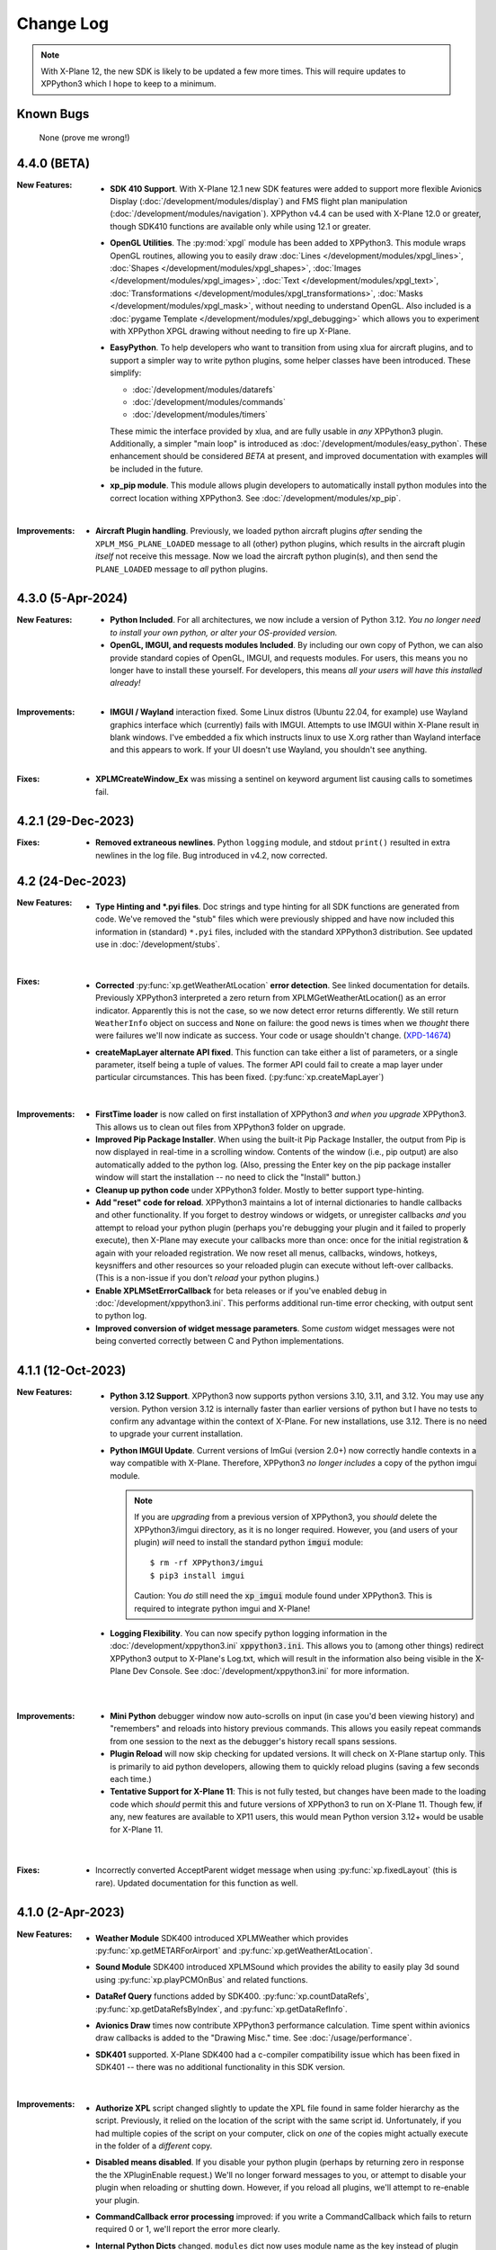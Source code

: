 Change Log
==========

.. Note::

   With X-Plane 12, the new SDK is likely to be updated a few more times. This
   will require updates to XPPython3 which I hope to keep to a minimum.


Known Bugs
----------

  None (prove me wrong!)
  
4.4.0 (BETA)
------------
:New Features:
   * **SDK 410 Support**. With X-Plane 12.1 new SDK features were added to support
     more flexible Avionics Display (:doc:`/development/modules/display`) and
     FMS flight plan manipulation (:doc:`/development/modules/navigation`).
     XPPython v4.4 can be used with X-Plane 12.0 or greater, though SDK410 functions
     are available only while using 12.1 or greater.

   * **OpenGL Utilities**. The :py:mod:`xpgl` module has been added to XPPython3.
     This module wraps OpenGL routines, allowing you to easily
     draw :doc:`Lines </development/modules/xpgl_lines>`,
     :doc:`Shapes </development/modules/xpgl_shapes>`,
     :doc:`Images </development/modules/xpgl_images>`,
     :doc:`Text </development/modules/xpgl_text>`,
     :doc:`Transformations </development/modules/xpgl_transformations>`,
     :doc:`Masks </development/modules/xpgl_mask>`,
     without needing to understand OpenGL. Also included
     is a :doc:`pygame Template </development/modules/xpgl_debugging>` which
     allows you to experiment with XPPython XPGL drawing without needing
     to fire up X-Plane.
     
   * **EasyPython**. To help developers who want to transition from using xlua
     for aircraft plugins, and to support a simpler way to write python plugins,
     some helper classes have been introduced. These simplify:

     * :doc:`/development/modules/datarefs`
     * :doc:`/development/modules/commands`
     * :doc:`/development/modules/timers`

     These mimic the interface provided by xlua, and are fully usable in *any* XPPython3 plugin.
     Additionally, a simpler "main loop" is introduced as :doc:`/development/modules/easy_python`.
     These enhancement should be considered *BETA* at present, and improved documentation with
     examples will be included in the future.

   * **xp_pip module**. This module allows plugin developers to automatically install
     python modules into the correct location withing XPPython3. See :doc:`/development/modules/xp_pip`.

   |

:Improvements:
   * **Aircraft Plugin handling**. Previously, we loaded python aircraft plugins *after*
     sending the ``XPLM_MSG_PLANE_LOADED`` message to all (other) python plugins, which
     results in the aircraft plugin *itself* not receive this message. Now we load
     the aircraft python plugin(s), and then send the ``PLANE_LOADED`` message to *all*
     python plugins.

     
4.3.0 (5-Apr-2024)
------------------
:New Features:
   * **Python Included**. For all architectures, we now include a version of Python 3.12. *You no
     longer need to install your own python, or alter your OS-provided version.*

   * **OpenGL, IMGUI, and requests modules Included**. By including our own copy of Python, we can also provide
     standard copies of OpenGL, IMGUI, and requests modules. For users, this means you
     no longer have to install these yourself. For developers, this means *all your users
     will have this installed already!* 

   |
   
:Improvements:
   * **IMGUI / Wayland** interaction fixed. Some Linux distros (Ubuntu 22.04, for example) use
     Wayland graphics interface which (currently) fails with IMGUI. Attempts to use IMGUI within
     X-Plane result in blank windows. I've embedded a fix which instructs linux to use X.org rather
     than Wayland interface and this appears to work. If your UI doesn't use Wayland, you shouldn't
     see anything.
     
   |

:Fixes:
   * **XPLMCreateWindow_Ex** was missing a sentinel on keyword argument list causing calls to sometimes
     fail.
     
4.2.1 (29-Dec-2023)
-------------------
:Fixes:
   * **Removed extraneous newlines**. Python ``logging`` module, and stdout ``print()`` resulted
     in extra newlines in the log file. Bug introduced in v4.2, now corrected.
   

4.2 (24-Dec-2023)
-------------------
:New Features:
   * **Type Hinting and \*.pyi files**. Doc strings and type hinting for all SDK functions are generated
     from code. We've removed the "stub" files which were previously shipped and have now included this
     information in (standard) ``*.pyi`` files, included with the standard XPPython3 distribution. See
     updated use in :doc:`/development/stubs`.
     
     |

:Fixes:
   * **Corrected** :py:func:`xp.getWeatherAtLocation` **error detection**. See linked documentation for details.
     Previously XPPython3 interpreted a zero return from XPLMGetWeatherAtLocation() as an error
     indicator. Apparently this is not the case, so we now detect error returns differently. We still
     return ``WeatherInfo`` object on success and ``None`` on failure: the good news is times when
     we *thought* there were failures we'll now indicate as success. Your code or usage shouldn't change.
     (`XPD-14674 <https://developer.x-plane.com/x-plane-bug-database/?issue=XPD-14674>`_)
     
   * **createMapLayer alternate API fixed**. This function can take either a list of parameters, or a
     single parameter, itself being a tuple of values. The former API could fail to create a map layer
     under particular circumstances. This has been fixed. (:py:func:`xp.createMapLayer`)

     |

:Improvements:
   * **FirstTime loader** is now called on first installation of XPPython3 *and when you upgrade* XPPython3.
     This allows us to clean out files from XPPython3 folder on upgrade.

   * **Improved Pip Package Installer**. When using the built-it Pip Package Installer, the output from Pip is
     now displayed in real-time in a scrolling window. Contents of the window (i.e., pip output) are also
     automatically added to the python log. (Also, pressing the Enter key on the pip package installer window
     will start the installation -- no need to click the "Install" button.)
     
   * **Cleanup up python code** under XPPython3 folder. Mostly to better support type-hinting.

   * **Add "reset" code for reload**. XPPython3 maintains a lot of internal dictionaries to handle callbacks
     and other functionality. If you forget to destroy windows or widgets, or unregister callbacks *and* you
     attempt to reload your python plugin (perhaps you're debugging your plugin and it failed to properly
     execute), then X-Plane may execute your callbacks more than once: once for the initial registration &
     again with your reloaded registration. We now reset all menus, callbacks, windows, hotkeys, keysniffers and other
     resources so your reloaded plugin can execute without left-over callbacks. (This is a non-issue if
     you don't *reload* your python plugins.)
     
   * **Enable XPLMSetErrorCallback** for beta releases or if you've enabled ``debug``
     in :doc:`/development/xppython3.ini`. This performs additional run-time error checking, with output
     sent to python log.

   * **Improved conversion of widget message parameters**. Some *custom* widget messages were not being
     converted correctly between C and Python implementations.

4.1.1 (12-Oct-2023)
-------------------

:New Features:
   * **Python 3.12 Support**. XPPython3 now supports python versions 3.10, 3.11, and 3.12. You may
     use any version. Python version 3.12 is internally faster than earlier versions of python but
     I have no tests to confirm any advantage within the context of X-Plane. For new installations, use
     3.12. There is no need to upgrade your current installation.

   * **Python IMGUI Update**. Current versions of ImGui (version 2.0+) now correctly handle
     contexts in a way compatible with X-Plane. Therefore, XPPython3 *no longer includes* a copy
     of the python imgui module.

     .. note::
        If you are *upgrading* from a previous version of XPPython3, you *should* delete the XPPython3/imgui
        directory, as it is no longer required. However, you (and users of your plugin) *will* need to install
        the standard python :code:`imgui` module::

          $ rm -rf XPPython3/imgui
          $ pip3 install imgui
        
        Caution: You *do* still need the :code:`xp_imgui` module found under XPPython3. This is required to integrate
        python imgui and X-Plane!

   * **Logging Flexibility**. You can now specify python logging information in the 
     :doc:`/development/xppython3.ini` :code:`xppython3.ini`. This allows you to (among other things) redirect XPPython3 output to
     X-Plane's Log.txt, which will result in the information also being visible in the X-Plane Dev
     Console. See :doc:`/development/xppython3.ini` for more information.

    |

:Improvements:
   * **Mini Python** debugger window now auto-scrolls on input (in case you'd been viewing history)
     and "remembers" and reloads into history previous commands. This allows you easily repeat
     commands from one session to the next as the debugger's history recall spans sessions.

   * **Plugin Reload** will now skip checking for updated versions. It will check on X-Plane startup only.
     This is primarily to aid python developers, allowing them to quickly reload plugins (saving a few seconds
     each time.)

   * **Tentative Support for X-Plane 11**: This is not fully tested, but changes have been made to the
     loading code which *should* permit this and future versions of XPPython3 to run on X-Plane 11. Though
     few, if any, new features are available to XP11 users, this would mean Python version 3.12+ would
     be usable for X-Plane 11.
     
    |
     
:Fixes:
   * Incorrectly converted AcceptParent widget message when using :py:func:`xp.fixedLayout` (this is rare).
     Updated documentation for this function as well.

4.1.0 (2-Apr-2023)
------------------

:New Features:
   * **Weather Module** SDK400 introduced XPLMWeather which provides :py:func:`xp.getMETARForAirport`
     and :py:func:`xp.getWeatherAtLocation`.

   * **Sound Module** SDK400 introduced XPLMSound which provides the ability to easily
     play 3d sound using :py:func:`xp.playPCMOnBus` and related functions.

   * **DataRef Query** functions added by SDK400. :py:func:`xp.countDataRefs`, :py:func:`xp.getDataRefsByIndex`,
     and :py:func:`xp.getDataRefInfo`.

   * **Avionics Draw** times now contribute XPPython3 performance calculation. Time
     spent within avionics draw callbacks is added to the "Drawing Misc." time. See
     :doc:`/usage/performance`.

   * **SDK401** supported. X-Plane SDK400 had a c-compiler compatibility issue which has been
     fixed in SDK401 -- there was no additional functionality in this SDK version.
     
     |
        
:Improvements:
   * **Authorize XPL** script changed slightly to update the XPL file found in same
     folder hierarchy as the script. Previously, it relied on the location of the
     script with the same script id. Unfortunately, if you had multiple copies of
     the script on your computer, click on *one* of the copies might actually
     execute in the folder of a *different* copy.

   * **Disabled means disabled**. If you disable your python plugin (perhaps by
     returning zero in response the the XPluginEnable request.) We'll no longer
     forward messages to you, or attempt to disable your plugin when reloading or
     shutting down. However, if you reload all plugins, we'll attempt to re-enable
     your plugin.
     
   * **CommandCallback error processing** improved: if you write a CommandCallback which
     fails to return required 0 or 1, we'll report the error more clearly.

   * **Internal Python Dicts** changed. ``modules`` dict now uses module name as the key
     instead of plugin info tuple. This allows us the change plugin information dynamically.
     PyCapsule names have been changed to match their original C datatype.
     
     |

:Fixes:
   * Changed python2 compatibility check. Formerly, if we discovered PythonInterface (python2)
     plugin running, we would block loading XPPython3 plugin, to avoid compatibility issues.
     It appears PythonInterface and XPPython3 can run together under Windows. On other platforms
     it appears to fail. Rather than stopping XPPython3, we now just issue a warning (and you're on
     your own!)
     
4.0.0 (2-Jan-2023)
------------------
:Note:
   * Supports Python 3.10 and 3.11 **only**. Please upgrade your python
     installation. We'll likely add 3.12 once it's fully released (scheduled for late 2023)

   * XPPython3 v3.1.5 is the *final* release for X-Plane 11.

     |

:New Features:
   * **SDK400**: This is the first version of the updated SDK for X-Plane 12
     (and is why this will not work with older versions of X-Plane.)
     
   * **Python 3.11** support required some internal changes. You should not
     need to change any of your plugins.

   * **ImGui 1.8.2** widget library is now supported (and included). See :doc:`/development/imgui`.
     This is an upgrade from previous v1.4.6.

     |
   
:Improvements:
   * **Reorganized documentation**. This on-line documentation has been reorganized
     with new sections added to (I hope) make writing plugins easier. Also Table
     of Contents section (left side of every page) now shows your progress through
     all the information.

3.1.5 (9-Sep-2022)
-------------------
:Note:
   * This release *does not support* python 3.6 which has reached end-of-life.
     Use XPPython3 v3.1.4 if that is required.

   * This release will be the *last* to support python 3.7, 3.8, 3.9. Most users have
     moved to 3.10 & I suggest you do as well.

   * This release is *compatible* with X-Plane 12. It does not support any X-Plane 12 specific
     features. (E.g., SDK 400+). As X-Plane 12 beta releases evolve we may see issues, please
     let me know.

     | 
     
:New Features:
   * **Universal Binaries for Mac** Python 3.10 and Python 3.9 versions of XPPython3 support
     x86 (Intel) and newer ARM (M1 Silicon) architectures using the same binary file.
     Other versions of python support only the older Intel processor.

     | 

:Fixes:
   * **Removed xpyce** cryptography feature. While the encrypting python works great, it is
     way to easy to obtain decrypted byte-code in a running process and decompile it back to
     reasonable source code. I've removed this feature as it might give a false sense of security.
     If encrypted python is important to you, use Cython and generate per-platform binary files.

   * **Fixed download bug** in ``zip_download.py``. This was not an issue with X-Plane 11, but
     X-Plane 12 is more sensitive about access from non-main threads. The download routines (used
     to update XPPython3) used a child thread to write to the popup dialog box to indicated
     download status. This worked with X-Plane 11, but failed with X-Plane 12. An alternative
     implementation is provided which works for both.
     
     | 
     
:Improvements:
   * **Reload Plugins**, now even better for development. We record timestamps *of all python modules* on
     loading. When *Reload* is called, we first disable and stop all python plugins, do some internal
     cleanup of data-structures, then reload all python plugins, *and all changed python modules*. Finally,
     all python plugins are re-Enabled, and re-Started. Reloaded modules are enumerated in the log file.

   * **Updated Stub Files** with full type-hinting are available as a separate download. Their use
     is documented in :doc:`/development/stubs`.

   * **XPPython3 Preferences file** documented, useful for debugging. See :doc:`/development/xppython3.ini`.


3.1.4 (19-Feb-2022)
-------------------
:Fixes:
   * **print() regression**: Fixes problem created in v3.1.3 where python stdout and stderr where not
     redirected to XPPython3Log.txt. For 3.1.3, python stdout and stderr went to X-Plane stdout and stderr,
     which (for most people) is really inconvenient. Now ``print()`` output is sent to XPPython3Log.txt file,
     just as it used to prior to v3.1.3.  (Also fixes the use of standard python ``logging`` module, which normally
     writes to stderr: it will *also* now correctly write to XPPython3Log.txt.)

3.1.3 (2-Feb-2022)
------------------
:New Features:
   * **Reload Plugins** support. Added back the "Reload Scripts" which reloads updated python code and restarts
     all plugins.

   * **xppython3.ini** config file. Mostly to enable detailed plugin debugging, an initialization file
     allows for setting some run-time parameters for the main XPPython3 plugin. File is *optional*, and
     located in ``Output/preferences``.
     
:Improvements:
   * **Error reporting** now occurs primarily into the XPPython3Log.txt file. Previously, some python coding
     errors resulted in messages to stderr.
     
   * **Improved performance reporting** for python plugins: we're able to track and display a greater percentage
     of time spent by each python plugin, resulting in more accurate reporting.
     
:Fixes:
   * :py:func:`xp.setGraphicsState` keyword parameter name has been corrected. Was ``numberTextUnits``, now correctly
     spelled ``numberTexUnits``. If you use just positional parameters, you'll not see the error.

   * :py:func:`xp.createWidget` keyword parameter name has been corrected. Was ``class``, now ``widgetClass``. (*class* is
     a reserved word.)

   * Linking code change allows XPPython3 to run on older MacOS (minimum required: Mojave - 10.14). Mojave support
     is deprecated and is enabled now merely to aid transition. It will likely not be support with X-Plane 12.
     
3.1.2 (7-Dec-2021)
------------------
:Fixes:
   * Python updater script sometimes failed to successful download updated software.
     If your software is "stuck" and not updating, *delete* XPPython3 folder, and
     reinstall by downloading the latest version. See :doc:`/usage/older_python`
     and get the version which matches your version of Python.

3.1.1 (7-Dec-2021)
------------------
:Fixes:
   * createWindowEx() ordering of keyword parameters was incorrect.

3.1.0 (4-Dec-2021)
------------------
:New Features:
   * **Support for Python 3.10**. Because my life just isn't complicated enough.

   * Added script to simplify Mac Installation (removing quarantine flag). See
     :doc:`/usage/mac_quarantine`.
     
   * Made interface more "pythonic":

     * Added keywords for all parameters (e.g., ``xp.getWindowGeometry(windowID=xxx)``)

     * Made many parameters optional (e.g., ``xp.createWindowEx(visible=1, draw=MyDraw)``)

     * Documented with doc strings, so when used with **Mini Python**:

       >>> help(xp.windowIsPoppedOut)
       windowIsPoppedOut(windowID)
           Returns 1 if window is popped-out, 0 otherwise

     Older interface still works, but will never support keywords or optional parameters:

       >>> import XPLMDisplay
       >>> windowID = XPLMDisiplay.XPLMCreateWindowEx(100, 200, 200, 100, 1,
       ...    None, None, None, None, None,
       ...    XPLMDisplay.xplm_WindowDecorationRoundRectangle,
       ...    XPLMDisplay.xplm_WindowLayerFloatingWindows, None))

     vs:

       >>> import xp
       >>> windowID = xp.createWindowEx(1, 200, 200, 100)

     | 


:Improvements:
   * Upgraded **Mini Python** plugin which supports resizable debugging window and *full language scripting*, see
     :doc:`/development/debugger`. (You'll need to re-download Samples and copy updated `PI_MiniPython.py` if
     you want to use it.)     

   * Hundreds of documentation improvements, providing *executable examples* of most SDK functions, and documenting
     the dozen or so interfaces where X-Plane does not actually implement the Laminar SDK documentation correctly.
     

3.0.11 (1-Oct-2021)
-------------------
:New Features:

   * **Per-plugin performance window**. Amount of time spent, per-plugin, within flight loop or drawing callbacks is recorded
     and displayed. Now you can see *which* plugin is slowing your system down, or tune your own plugin to run faster. See :doc:`usage/performance`.


     | 
:Improvements:
   * **Delete former XPPython3.log** on startup, if it exists -- this to avoid confusion as to which file is the log file.
     XPPython3 now logs to XPPython3Log**.txt**, as this allows the file to be seen properly as a text file.

   * **Improved error handling**: If your python code misbehaves, we're better at catching the error,
     printing out where the problem is, and avoiding crashing the whole sim.

   * Methods XPluginReceiveMessage(), XPluginDisable(), and XPluginStop() **are now optional** in
     implemented plugins. Previously, these methods were required, even if all they did
     was ``pass``. It's always good practice to have these methods defined, but
     no harm if they're missing.

   * **Platform-sensitive updater** now loads only the XPPython3 version (mac, windows, linux) you need rather
     than downloading all versions resulting in a much faster upgrade.


     | 
:Fixes:

   * Changed order of python sys.path updates: We now INSERT (rather than APPEND) X-Plane related paths. The result
     is you'll have Airplane and Scenery plugin paths first, followed by PythonPlugins directory, followed by XPPython3
     directory, followed by the original python path. (No known error related to this, but it seems 'proper'
     to set path like this.

3.0.10 (9-Aug-2021)
-------------------
:Fixes:

   * Race condition caused XPPython3 and X-Plane to crash immediately on startup. Only occurred on some
     configurations (Known to occur on some Linux and Window 11).


3.0.9 (7-Aug-2021)
------------------
:New Features:
   * **imgui**. Seriously. We now support a custom version of the pyimgui python module (included with installation)
     which permits plugin developers to use imgui to build user interfaces. Much simpler to use than
     Laminar widgets. See :doc:`development/imgui`. A demo plugin is included.

   * **"First Time" startup script**. On a successful (initial) installation, we:

       * Create the :code:`Resources/plugins/PythonPlugins` folder, if needed.

       * Download a set of sample plugins into :code:`PythonPlugins/samples` so
         you can see examples. (We've also included a new menu item **Download Samples**
         which allows you to re-download the latest set of samples.)

       * Pop-up an "Installation Successful" message

   * **OpenGL test plugin** :code:`Py_OpenGL.py` included (in samples).
     OpenGL installation, especially on a Mac, is problematic. Move :code:`PI_OpenGL.py`
     up one level from :code:`PythonPlugins/samples` to :code:`PythonPlugins` and restart X-Plane and we'll attempt to
     automatically load OpenGL, patch Big Sur (Macs only) and provide verbose error log to help diagnose failures.
     On success, you'll see a mesmerizing graphic.

     Note, this is to use OpenGL with python plugins (with or without imgui module). You
     can still run X-Plane using Vulkan / Metal.


     | 
:Improvements:

   * **Renamed log file** from XPPython3.log to XPPython3Log.txt. This will make it easier to upload the file
     to x-plane.org which prefers \*.txt files.

   * **Improved installation process and documentation**. Though there are versions of XPPython3 plugin for
     different minor versions of Python. The documentation is streamlined for the current 3.9 version of
     python. Also, see "First Time" startup under new features above.

   * Added **more detailed documentation** on use of window positioning code, most applicable to installations
     which include multiple-monitors.  See :doc:`development/window_position`.


     | 
:Fixes:

   * Changed built-in `sys.path` to initialize with absolute rather than relative paths. This
     allows us to import shared object libraries. (Required to get imgui to work.)

   * Fixed internal manipulation of reference constants associated with registering command handlers. We
     need a stable key so we can "find" the correct handler. Previous method of calculating the key was
     not stable for some reference constants.

3.0.8 (27-Dec-2020)
-------------------
:Fixes:

   * Fixed problem with :py:data:`XPStandardWidgets.xpMsg_ScrollBarSliderPositionChanged`. The incoming
     message should set param1 to the widget, instead it was setting param1 incorrectly.

3.0.7 (05-Nov-2020)
-------------------
:New Features:

   * Support for python ``multiprocessing`` module through the use of :py:data:`xp.pythonExecutable`.
     Documentation has been update to describe usage, with an example. See :doc:`development/multiprocessing`.


     | 
:Improvements:

   * Upgrade system now includes progress bar: when you update XPPython3 (after updating to 3.0.7) upgrades
     will display a popup window with download & verification status. You can use this this ProgressWindow
     in your own code by importing ``XPPython3.XPProgressWindow``. (Documentation to be provided.).
 
3.0.6 (24-Oct-2020)
-------------------
:New Features:

   * Support for Scenery plugins: place your plugins under ``Custom Scenery/<..>/plugins/PythonPlugins``
     and it will load on startup. See :doc:`development/plugins`. Scenery plugins are loaded
     based on order of X-Plane's ``scenery_packs.ini`` file: if the scenery isn't loaded, the scenery's plugin
     is not loaded.
 
3.0.5 (17-Oct-2020)
-------------------
:New Features:
   
   * Detects the existence of python2 PythonInterface plugin and immediately exits XPPython3 with
     a Fatal Error written to Log.txt: These two plugins cannot run simultaneously: they almost can, but
     will fail in miserably difficult-to-debug ways. So we don't even try.
   * Initial documentation for xpyce, which enables loading of encrypted pyc modules. [This feature has
     been removed since 3.1.5.]

:Fixes:

  * Fixed problems with :py:func:`xp.registerDataAccessor`. When accessing a data item which
    had not yet been defined, sim would crash. Incorrect logic caused accessing data arrays
    to return incorrect values. Now tested with `DataRefEditor plugin <http://www.xsquawkbox.net/xpsdk/mediawiki/DataRefEditor>`_.
    Documentation has been updated to better describe use of accessors.
    

3.0.4 (15-Oct-2020)
-------------------
:Fixes:

  * Script updater had incorrect logic

3.0.3 (15-Oct-2020)
-------------------
:New Features:
   
   * Support for Python 3.9
   * Support for Aircraft plugins: place your plugins under ``Aircraft/.../plugins/PythonPlugins``
     and it will load / unload as the user changes their aircraft. Additional documentation to follow.
   * Convenience functions:

     * :py:func:`xp.log` writes to XPPython3Log.txt, prepends your string with name of calling module.
     * :py:func:`xp.sys_log` writes to Log.txt log, prepends your string with name of calling module.


   | 
:Improvements:

   * XPListBox (in demos) improved to automatically wrap long lines: this is used in PI_MiniPython plugin
   * Better error messages when trying to initialize xpyce -- we'll tell you if you're missing ``cryptography``
     package and you'll be instructed to use Pip Package Installer.


   | 
:Fixes:
   
 * On startup, log may include ``Couldn't find the callback list for widget ID <> for message 15``. This appears
   to be harmless. This was due to newly created CustomWidgets not passing the initial "Accept_Parent" message
   correctly.
 * :py:data:`xp.Msg_MouseWheel` message incorrectly processed
   during :py:func:`xp.selectIfNeeded`, which would result in an
   error message being sent to XPPython3Log.txt. This has been corrected.

3.0.2 (29-Sep-2020)
-------------------

:New Features:

   * Loading by "packages". Global plugins are now loaded as part of either XPPython3 or PythonPlugins
     package. This allows the use of relative package imports by plugins. See :doc:`development/import`.
   * Improved documentation: added :doc:`changelog`, added values for enumeration / constants, fixed minor bugs
   * Initial support for xpyce: enabled loading of encrypted pyc modules. (Documentation xpyce [This feature has been removed
     since 3.1.5])


   | 
:Fixes:

   * Fix for menu items: Each python plugin gets an independent set of menu items, mimicking
     what X-Plane does. This means one python plugin cannot remove another python plugin's menu
     items, and additions / deletions by one plugin do not change the number of items as seen
     by another python plugin.


3.0.1 (19-Sep-2020)
-------------------

:New Features:

   * PI_MiniPython plugin: allows interactive python within a running X-Plane process. See :doc:`development/debugger`
   * Built-in PIP Package Installer accessible from XPPython3 plugin menu.
   * Additional API support, mimicking Sandy's PythonInterface (python2) SDK. Function
     parameters which are no longer required as part of XPPython3 are now, "accepted" on the interface and
     ignored, rather than causing an exception: this should simplify porting of older python2 plugins.


3.0.0
-----
:New Features:

   * Support for Python 3.6, 3.7, and 3.8 on Mac, Windows 10 and Linux
   * Support for X-Plane SDK303.
   * Documentation online at https://xppython3.rtfd.io
